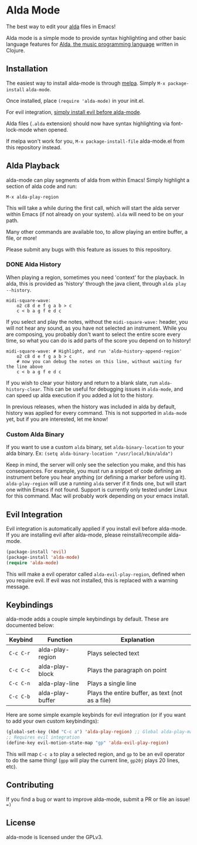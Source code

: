* Alda Mode [[https://melpa.org/#/alda-mode][file:https://melpa.org/packages/alda-mode-badge.svg]]  [[https://stable.melpa.org/#/alda-mode][file:https://stable.melpa.org/packages/alda-mode-badge.svg]]

The best way to edit your [[https://github.com/alda-lang/alda][alda]] files in Emacs!

Alda mode is a simple mode to provide syntax highlighting and other basic
language features for [[https://github.com/alda-lang/alda][Alda, the music programming language]] written in Clojure.

[[http://i.imgur.com/lRAA27L.png]]
** Installation
   :PROPERTIES:
   :CUSTOM_ID: installation
   :END:

The easiest way to install alda-mode is through [[http://melpa.org/#/getting-started][melpa]]. Simply
~M-x package-install~ ~alda-mode~.

Once installed, place ~(require 'alda-mode)~ in your init.el.

For evil integration,
[[https://github.com/jgkamat/alda-mode#evil-integration][simply install evil before alda-mode]].

Alda files (~.alda~ extension) should now have syntax highlighting via
font-lock-mode when opened.

If melpa won't work for you, ~M-x package-install-file~ alda-mode.el
from this repository instead.

** Alda Playback
   :PROPERTIES:
   :CUSTOM_ID: usage
   :END:

alda-mode can play segments of alda from within Emacs! Simply highlight
a section of alda code and run:

~M-x alda-play-region~

This will take a while during the first call, which will start the alda server
within Emacs (if not already on your system). ~alda~ will need to be on your
path.

Many other commands are available too, to allow playing an entire buffer, a
file, or more!

Please submit any bugs with this feature as issues to this repository.

*** DONE Alda History
CLOSED: [2017-08-03 Thu 18:49]

When playing a region, sometimes you need 'context' for the playback. In alda,
this is provided as 'history' through the java client, through ~alda play
--history~.

# Alda mode org babel hype! (I wish)
#+BEGIN_SRC alda
  midi-square-wave:
      o2 c8 d e f g a b > c
      c < b a g f e d c
#+END_SRC

If you select and play the notes, without the ~midi-square-wave:~ header, you
will not hear any sound, as you have not selected an instrument. While you are
composing, you probably don't want to select the entire score every time, so
what you can do is add parts of the score you depend on to history!

#+BEGIN_SRC alda
  midi-square-wave: # Highlight, and run 'alda-history-append-region'
      o2 c8 d e f g a b > c
      # now you can debug the notes on this line, without waiting for the line above
      c < b a g f e d c
#+END_SRC

If you wish to clear your history and return to a blank slate, run
~alda-history-clear~. This can be useful for debugging issues in ~alda-mode~,
and can speed up alda execution if you added a lot to the history.

In previous releases, when the history was included in alda by default, history
was applied for every command. This is not supported in ~alda-mode~ yet, but if
you are interested, let me know!

*** Custom Alda Binary

If you want to use a custom ~alda~ binary, set ~alda-binary-location~ to
your alda binary. Ex:
~(setq alda-binary-location "/usr/local/bin/alda")~

Keep in mind, the server will only see the selection you make, and this
has consequences. For example, you must run a snippet of code defining
an instrument before you hear anything (or defining a marker before
using it). ~alda-play-region~ will use a running ~alda~ server if it finds
one, but will start one within Emacs if not found. Support is currently
only tested under Linux for this command. Mac will probably work depending
on your emacs install.

** Evil Integration
   :PROPERTIES:
   :CUSTOM_ID: evil-integration
   :END:

Evil integration is automatically applied if you install evil before
alda-mode. If you are installing evil after alda-mode, please
reinstall/recompile alda-mode.

#+BEGIN_SRC emacs-lisp
    (package-install 'evil)
    (package-install 'alda-mode)
    (require 'alda-mode)
#+END_SRC

This will make a evil operator called ~alda-evil-play-region~, defined
when you require evil. If evil was not installed, this is replaced with
a warning message.

** Keybindings
   :PROPERTIES:
   :CUSTOM_ID: keybindings
   :END:

alda-mode adds a couple simple keybindings by default. These are documented below:

| Keybind   | Function         | Explanation                                      |
|-----------+------------------+--------------------------------------------------|
| ~C-c C-r~ | alda-play-region | Plays selected text                              |
| ~C-c C-c~ | alda-play-block  | Plays the paragraph on point                     |
| ~C-c C-n~ | alda-play-line   | Plays a single line                              |
| ~C-c C-b~ | alda-play-buffer | Plays the entire buffer, as text (not as a file) |

Here are some simple example keybinds for evil integration (or if you want to add your own custom keybindings):

#+BEGIN_SRC emacs-lisp
    (global-set-key (kbd "C-c a") 'alda-play-region) ;; Global alda-play-map
    ;; Requires evil integration
    (define-key evil-motion-state-map "gp" 'alda-evil-play-region)
#+END_SRC

This will map ~C-c a~ to play a selected region, and ~gp~ to be an evil
operator to do the same thing! (~gpp~ will play the current line,
~gp20j~ plays 20 lines, etc).

** Contributing
   :PROPERTIES:
   :CUSTOM_ID: contributing
   :END:

If you find a bug or want to improve alda-mode, submit a PR or file an issue! ~=)~

** License
   :PROPERTIES:
   :CUSTOM_ID: license
   :END:

alda-mode is licensed under the GPLv3.
